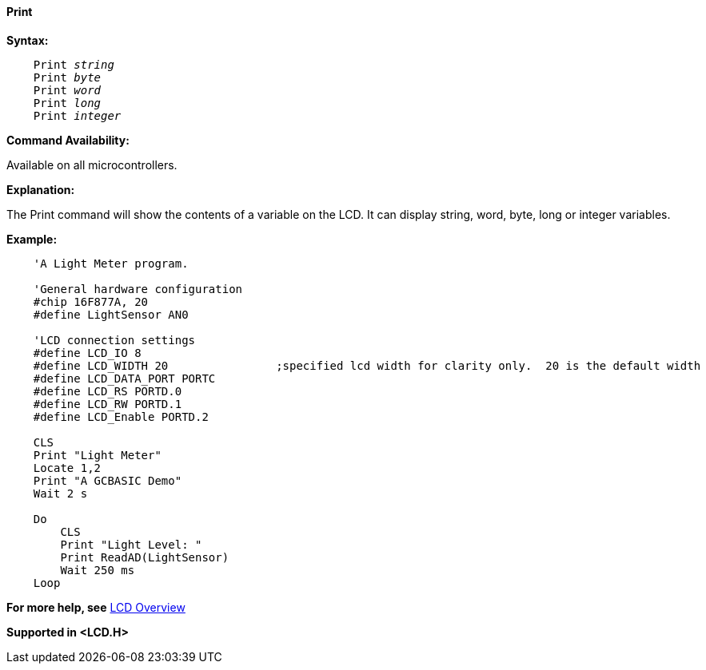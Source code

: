 ==== Print

*Syntax:*
[subs="quotes"]
----
    Print _string_
    Print _byte_
    Print _word_
    Print _long_
    Print _integer_
----
*Command Availability:*

Available on all microcontrollers.

*Explanation:*

The Print command will show the contents of a variable on the LCD. It
can display string, word, byte, long or integer variables.

*Example:*
----
    'A Light Meter program.

    'General hardware configuration
    #chip 16F877A, 20
    #define LightSensor AN0

    'LCD connection settings
    #define LCD_IO 8
    #define LCD_WIDTH 20                ;specified lcd width for clarity only.  20 is the default width
    #define LCD_DATA_PORT PORTC
    #define LCD_RS PORTD.0
    #define LCD_RW PORTD.1
    #define LCD_Enable PORTD.2

    CLS
    Print "Light Meter"
    Locate 1,2
    Print "A GCBASIC Demo"
    Wait 2 s

    Do
        CLS
        Print "Light Level: "
        Print ReadAD(LightSensor)
        Wait 250 ms
    Loop
----
*For more help, see* <<_lcd_overview,LCD Overview>>

*Supported in <LCD.H>*
